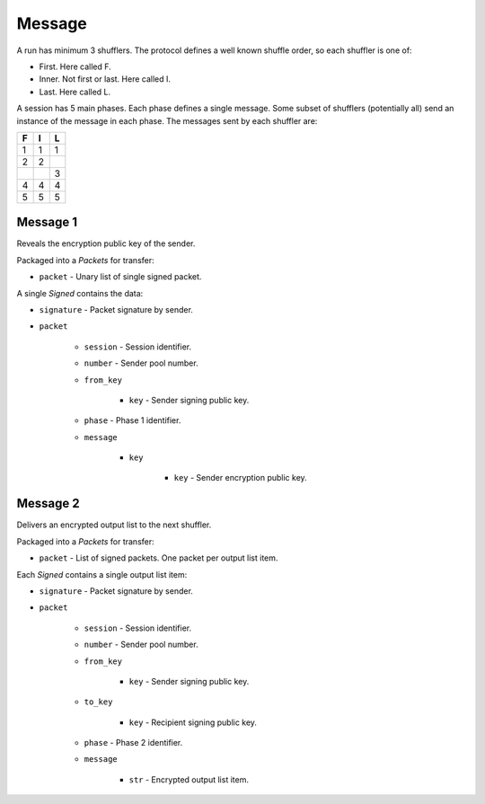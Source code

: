 Message
-------

A run has minimum 3 shufflers. The protocol defines a well known shuffle order,
so each shuffler is one of:

* First. Here called F.
* Inner. Not first or last. Here called I.
* Last. Here called L.

A session has 5 main phases. Each phase defines a single message. Some subset
of shufflers (potentially all) send an instance of the message in each phase.
The messages sent by each shuffler are:

=  =  =
F  I  L
=  =  =
1  1  1
2  2  \
\  \  3
4  4  4
5  5  5
=  =  =

Message 1
^^^^^^^^^

Reveals the encryption public key of the sender.

Packaged into a `Packets` for transfer:

* ``packet`` - Unary list of single signed packet.

A single `Signed` contains the data:

* ``signature`` - Packet signature by sender.
* ``packet``

    * ``session`` - Session identifier.
    * ``number`` - Sender pool number.
    * ``from_key``

        * ``key`` - Sender signing public key.

    * ``phase`` - Phase 1 identifier.
    * ``message``

        * ``key``

            * ``key`` - Sender encryption public key.

Message 2
^^^^^^^^^

Delivers an encrypted output list to the next shuffler.

Packaged into a `Packets` for transfer:

* ``packet`` - List of signed packets. One packet per output list item.

Each `Signed` contains a single output list item:

* ``signature`` - Packet signature by sender.
* ``packet``

    * ``session`` - Session identifier.
    * ``number`` - Sender pool number.
    * ``from_key``

        * ``key`` - Sender signing public key.

    * ``to_key``

        * ``key`` - Recipient signing public key.

    * ``phase`` - Phase 2 identifier.
    * ``message``

        * ``str`` - Encrypted output list item.
